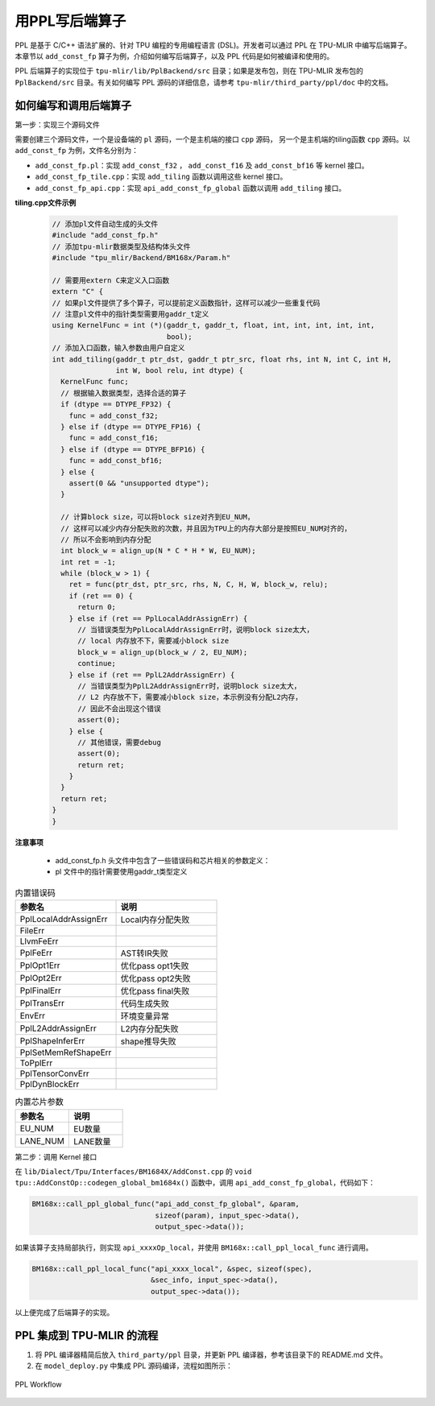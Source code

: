 用PPL写后端算子
=========================

PPL 是基于 C/C++ 语法扩展的、针对 TPU 编程的专用编程语言 (DSL)。开发者可以通过 PPL 在 TPU-MLIR 中编写后端算子。本章节以 ``add_const_fp`` 算子为例，介绍如何编写后端算子，以及 PPL 代码是如何被编译和使用的。

PPL 后端算子的实现位于 ``tpu-mlir/lib/PplBackend/src`` 目录；如果是发布包，则在 TPU-MLIR 发布包的 ``PplBackend/src`` 目录。有关如何编写 PPL 源码的详细信息，请参考 ``tpu-mlir/third_party/ppl/doc`` 中的文档。

如何编写和调用后端算子
----------------------------

第一步：实现三个源码文件

需要创建三个源码文件，一个是设备端的 ``pl`` 源码，一个是主机端的接口 ``cpp`` 源码， 另一个是主机端的tiling函数 ``cpp`` 源码。以 ``add_const_fp`` 为例，文件名分别为：

- ``add_const_fp.pl``：实现 ``add_const_f32`` ， ``add_const_f16`` 及 ``add_const_bf16`` 等 kernel 接口。
- ``add_const_fp_tile.cpp``：实现 ``add_tiling`` 函数以调用这些 kernel 接口。
- ``add_const_fp_api.cpp``：实现 ``api_add_const_fp_global`` 函数以调用 ``add_tiling`` 接口。

**tiling.cpp文件示例**

 .. code-block:: cpp

    // 添加pl文件自动生成的头文件
    #include "add_const_fp.h"
    // 添加tpu-mlir数据类型及结构体头文件
    #include "tpu_mlir/Backend/BM168x/Param.h"

    // 需要用extern C来定义入口函数
    extern "C" {
    // 如果pl文件提供了多个算子，可以提前定义函数指针，这样可以减少一些重复代码
    // 注意pl文件中的指针类型需要用gaddr_t定义
    using KernelFunc = int (*)(gaddr_t, gaddr_t, float, int, int, int, int, int,
                               bool);
    // 添加入口函数，输入参数由用户自定义
    int add_tiling(gaddr_t ptr_dst, gaddr_t ptr_src, float rhs, int N, int C, int H,
                   int W, bool relu, int dtype) {
      KernelFunc func;
      // 根据输入数据类型，选择合适的算子
      if (dtype == DTYPE_FP32) {
        func = add_const_f32;
      } else if (dtype == DTYPE_FP16) {
        func = add_const_f16;
      } else if (dtype == DTYPE_BFP16) {
        func = add_const_bf16;
      } else {
        assert(0 && "unsupported dtype");
      }

      // 计算block size，可以将block size对齐到EU_NUM，
      // 这样可以减少内存分配失败的次数，并且因为TPU上的内存大部分是按照EU_NUM对齐的，
      // 所以不会影响到内存分配
      int block_w = align_up(N * C * H * W, EU_NUM);
      int ret = -1;
      while (block_w > 1) {
        ret = func(ptr_dst, ptr_src, rhs, N, C, H, W, block_w, relu);
        if (ret == 0) {
          return 0;
        } else if (ret == PplLocalAddrAssignErr) {
          // 当错误类型为PplLocalAddrAssignErr时，说明block size太大，
          // local 内存放不下，需要减小block size
          block_w = align_up(block_w / 2, EU_NUM);
          continue;
        } else if (ret == PplL2AddrAssignErr) {
          // 当错误类型为PplL2AddrAssignErr时，说明block size太大，
          // L2 内存放不下，需要减小block size，本示例没有分配L2内存，
          // 因此不会出现这个错误
          assert(0);
        } else {
          // 其他错误，需要debug
          assert(0);
          return ret;
        }
      }
      return ret;
    }
    }

**注意事项**

 - add_const_fp.h 头文件中包含了一些错误码和芯片相关的参数定义：
 - pl 文件中的指针需要使用gaddr_t类型定义

.. list-table:: 内置错误码
   :widths: 30 30
   :header-rows: 1

   * - 参数名
     - 说明
   * - PplLocalAddrAssignErr
     - Local内存分配失败
   * - FileErr
     -
   * - LlvmFeErr
     -
   * - PplFeErr
     - AST转IR失败
   * - PplOpt1Err
     - 优化pass opt1失败
   * - PplOpt2Err
     - 优化pass opt2失败
   * - PplFinalErr
     - 优化pass final失败
   * - PplTransErr
     - 代码生成失败
   * - EnvErr
     - 环境变量异常
   * - PplL2AddrAssignErr
     - L2内存分配失败
   * - PplShapeInferErr
     - shape推导失败
   * - PplSetMemRefShapeErr
     -
   * - ToPplErr
     -
   * - PplTensorConvErr
     -
   * - PplDynBlockErr
     -

.. list-table:: 内置芯片参数
   :widths: 30 30
   :header-rows: 1

   * - 参数名
     - 说明
   * - EU_NUM
     - EU数量
   * - LANE_NUM
     - LANE数量

第二步：调用 Kernel 接口

在 ``lib/Dialect/Tpu/Interfaces/BM1684X/AddConst.cpp`` 的 ``void tpu::AddConstOp::codegen_global_bm1684x()`` 函数中，调用 ``api_add_const_fp_global``，代码如下：

.. code-block:: cpp

    BM168x::call_ppl_global_func("api_add_const_fp_global", &param,
                                 sizeof(param), input_spec->data(),
                                 output_spec->data());

如果该算子支持局部执行，则实现 ``api_xxxxOp_local``，并使用 ``BM168x::call_ppl_local_func`` 进行调用。

.. code-block:: cpp

    BM168x::call_ppl_local_func("api_xxxx_local", &spec, sizeof(spec),
                                &sec_info, input_spec->data(),
                                output_spec->data());

以上便完成了后端算子的实现。

PPL 集成到 TPU-MLIR 的流程
----------------------------

1. 将 PPL 编译器精简后放入 ``third_party/ppl`` 目录，并更新 PPL 编译器，参考该目录下的 README.md 文件。
2. 在 ``model_deploy.py`` 中集成 PPL 源码编译，流程如图所示：

.. _ppl_flow:
.. figure:: ../assets/ppl_flow.png
   :height: 9.5cm
   :align: center

   PPL Workflow
